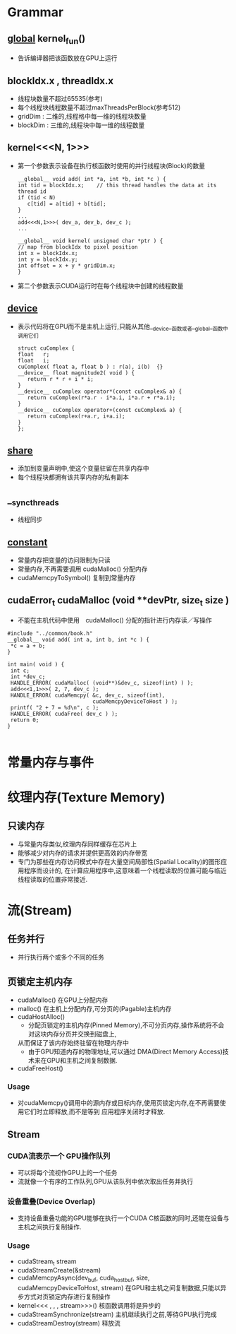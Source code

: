 
* Grammar
** __global__  kernel_fun()
   - 告诉编译器把该函数放在GPU上运行
     
** blockIdx.x , threadIdx.x
   - 线程块数量不超过65535(参考)
   - 每个线程块线程数量不超过maxThreadsPerBlock(参考512)
   - gridDim : 二维的,线程格中每一维的线程块数量
   - blockDim : 三维的,线程块中每一维的线程数量

** kernel<<<N, 1>>>
   - 第一个参数表示设备在执行核函数时使用的并行线程块(Block)的数量
     #+BEGIN_EXAMPLE
     __global__ void add( int *a, int *b, int *c ) {
     int tid = blockIdx.x;    // this thread handles the data at its thread id
     if (tid < N)
        c[tid] = a[tid] + b[tid];
     }
     ...
     add<<<N,1>>>( dev_a, dev_b, dev_c );
     ...
     #+END_EXAMPLE
     #+BEGIN_EXAMPLE
     __global__ void kernel( unsigned char *ptr ) {
     // map from blockIdx to pixel position
     int x = blockIdx.x;
     int y = blockIdx.y;
     int offset = x + y * gridDim.x;
     }
     #+END_EXAMPLE
   - 第二个参数表示CUDA运行时在每个线程块中创建的线程数量

** __device__
   - 表示代码将在GPU而不是主机上运行,只能从其他__device__函数或者__global__函数中调用它们
     #+BEGIN_EXAMPLE
     struct cuComplex {
     float   r;
     float   i;
     cuComplex( float a, float b ) : r(a), i(b)  {}
     __device__ float magnitude2( void ) {
        return r * r + i * i;
     }
     __device__ cuComplex operator*(const cuComplex& a) {
        return cuComplex(r*a.r - i*a.i, i*a.r + r*a.i);
     }
     __device__ cuComplex operator+(const cuComplex& a) {
        return cuComplex(r+a.r, i+a.i);
     }
     };
     #+END_EXAMPLE

** __share__
   - 添加到变量声明中,使这个变量驻留在共享内存中
   - 每个线程块都拥有该共享内存的私有副本
     
** __syncthreads
   - 线程同步
     
** __constant__
   - 常量内存把变量的访问限制为只读
   - 常量内存,不再需要调用 cudaMalloc() 分配内存
   - cudaMemcpyToSymbol() 复制到常量内存
     
** cudaError_t cudaMalloc (void **devPtr, size_t  size )
   - 不能在主机代码中使用　cudaMalloc() 分配的指针进行内存读／写操作
   #+BEGIN_EXAMPLE
   #include "../common/book.h"
   __global__ void add( int a, int b, int *c ) {
    *c = a + b;
   }
   
   int main( void ) {
    int c;
    int *dev_c;
    HANDLE_ERROR( cudaMalloc( (void**)&dev_c, sizeof(int) ) );
    add<<<1,1>>>( 2, 7, dev_c );
    HANDLE_ERROR( cudaMemcpy( &c, dev_c, sizeof(int),
                              cudaMemcpyDeviceToHost ) );
    printf( "2 + 7 = %d\n", c );
    HANDLE_ERROR( cudaFree( dev_c ) );
    return 0;
   }

   #+END_EXAMPLE
* 常量内存与事件
* 纹理内存(Texture Memory)
** 只读内存
   - 与常量内存类似,纹理内存同样缓存在芯片上
   - 能够减少对内存的请求并提供更高效的内存带宽
   - 专门为那些在内存访问模式中存在大量空间局部性(Spatial Locality)的图形应用程序而设计的,
     在计算应用程序中,这意味着一个线程读取的位置可能与临近线程读取的位置非常接近.
* 流(Stream)
** 任务并行
   - 并行执行两个或多个不同的任务
** 页锁定主机内存
   - cudaMalloc()
     在GPU上分配内存
   - malloc()
     在主机上分配内存,可分页的(Pagable)主机内存
   - cudaHostAlloc()
     * 分配页锁定的主机内存(Pinned Memory),不可分页内存,操作系统将不会对这块内存分页并交换到磁盘上,
     从而保证了该内存始终驻留在物理内存中
     * 由于GPU知道内存的物理地址,可以通过 DMA(Direct Memory Access)技术来在GPU和主机之间复制数据.
   - cudaFreeHost()       
*** Usage
   - 对cudaMemcpy()调用中的源内存或目标内存,使用页锁定内存,在不再需要使用它们时立即释放,而不是等到
     应用程序关闭时才释放.

** Stream
*** CUDA流表示一个 GPU操作队列
    - 可以将每个流视作GPU上的一个任务
    - 流就像一个有序的工作队列,GPU从该队列中依次取出任务并执行
*** 设备重叠(Device Overlap)
    - 支持设备重叠功能的GPU能够在执行一个CUDA C核函数的同时,还能在设备与主机之间执行复制操作.
*** Usage
    - cudaStream_t stream
    - cudaStreamCreate(&stream)
    - cudaMemcpyAsync(dev_buf, cuda_host_buf, size, cudaMemcpyDeviceToHost, stream)
      在GPU和主机之间复制数据,只能以异步方式对页锁定内存进行复制操作
    - kernel<<< , , , stream>>>()
      核函数调用将是异步的
    - cudaStreamSynchronize(stream)
      主机继续执行之前,等待GPU执行完成
    - cudaStreamDestroy(stream)
      释放流
